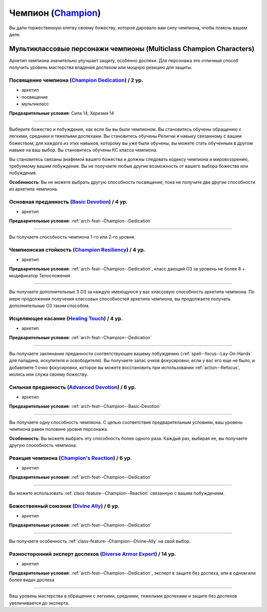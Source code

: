 .. rst-class:: archetype
.. _archetype--Champion:

Чемпион (`Champion <https://2e.aonprd.com/Archetypes.aspx?ID=4>`_)
-------------------------------------------------------------------------------------------------------------

Вы дали торжественную клятву своему божеству, которое даровало вам силу чемпиона, чтобы помочь вашем деле.


Мультиклассовые персонажи чемпионы (Multiclass Champion Characters)
~~~~~~~~~~~~~~~~~~~~~~~~~~~~~~~~~~~~~~~~~~~~~~~~~~~~~~~~~~~~~~~~~~~~~~~~~~~~~~~~~~~~~~~~~~~~~~~~~~~~~~

Архетип чемпиона значительно улучшает защиту, особенно доспехи.
Для персонажа это отличный способ получить уровень мастерства владения доспехом или мощную реакцию для защиты.


.. _arch-feat--Champion--Dedication:

Посвящение чемпиона (`Champion Dedication <https://2e.aonprd.com/Feats.aspx?ID=686>`_) / 2 ур.
""""""""""""""""""""""""""""""""""""""""""""""""""""""""""""""""""""""""""""""""""""""""""""""""""""""

- архетип
- посвящение
- мультикласс

**Предварительные условия**: Сила 14, Харизма 14

----------

Выберите божество и побуждение, как если бы вы были чемпионом.
Вы становитесь обучены обращению с легкими, средники и тяжелыми доспехами.
Вы становитесь обучены Религии и навыку связанному с вашим божеством; для каждого из этих навыков, которому вы уже были обучены, вы можете стать обученным в другом навыке на ваш выбор.
Вы становитесь обучены КС класса чемпиона.

Вы становитесь связаны анафемой вашего божества и должны следовать кодексу чемпиона и мировоззрению, требуемому вашим побуждение.
Вы не получаете любые другие возможность от вашего выбора божества или побуждения.

**Особенность**: Вы не можете выбрать другую способность посвящения, пока не получите две другие способности из архетипа чемпиона.


.. _arch-feat--Champion--Basic-Devotion:

Основная преданность (`Basic Devotion <https://2e.aonprd.com/Feats.aspx?ID=687>`_) / 4 ур.
""""""""""""""""""""""""""""""""""""""""""""""""""""""""""""""""""""""""""""""""""""""""""""""""""""""

- архетип

**Предварительные условия**: :ref:`arch-feat--Champion--Dedication`

----------

Вы получаете способность чемпиона 1-го или 2-го уровня.


.. _arch-feat--Champion--Resiliency:

Чемпионская стойкость (`Champion Resiliency <https://2e.aonprd.com/Feats.aspx?ID=688>`_) / 4 ур.
""""""""""""""""""""""""""""""""""""""""""""""""""""""""""""""""""""""""""""""""""""""""""""""""""""""

- архетип

**Предварительные условия**: :ref:`arch-feat--Champion--Dedication`, класс дающий ОЗ за уровень не более 8 + модификатор Телосложения

----------

Вы получаете дополнительные 3 ОЗ за каждую имеющуюся у вас классовую способность архетипа чемпиона.
По мере продолжения получения классовых способностей архетипа чемпиона, вы продолжаете получать дополнительные ОЗ таким способом.


.. _arch-feat--Champion--Healing-Touch:

Исцеляющее касание (`Healing Touch <https://2e.aonprd.com/Feats.aspx?ID=689>`_) / 4 ур.
""""""""""""""""""""""""""""""""""""""""""""""""""""""""""""""""""""""""""""""""""""""""""""""""""""""

- архетип

**Предварительные условия**: :ref:`arch-feat--Champion--Dedication`

----------

Вы получаете заклинание преданности соответствующее вашему побуждению (:ref:`spell--focus--Lay-On-Hands` для паладина, искупителя и освободителя).
Вы получаете запас очков фокусировки, если у вас его еще не было, и добавляете 1 очко фокусировки, которое вы можете восстановить при использовании :ref:`action--Refocus`, молясь или служа своему божеству.


.. _arch-feat--Champion--Advanced-Devotion:

Сильная преданность (`Advanced Devotion <https://2e.aonprd.com/Feats.aspx?ID=690>`_) / 6 ур.
""""""""""""""""""""""""""""""""""""""""""""""""""""""""""""""""""""""""""""""""""""""""""""""""""""""

- архетип

**Предварительные условия**: :ref:`arch-feat--Champion--Basic-Devotion`

----------

Вы получаете одну способность чемпиона.
С целью соответствия предварительным условиям, ваш уровень чемпиона равен половине уровня персонажа.

**Особенность**: Вы можете выбрать эту способность более одного раза.
Каждый раз, выбирая ее, вы получаете другую способность чемпиона.


.. _arch-feat--Champion--Reaction:

Реакция чемпиона (`Champion's Reaction <https://2e.aonprd.com/Feats.aspx?ID=691>`_) / 6 ур.
""""""""""""""""""""""""""""""""""""""""""""""""""""""""""""""""""""""""""""""""""""""""""""""""""""""

- архетип

**Предварительные условия**: :ref:`arch-feat--Champion--Dedication`

----------

Вы можете использовать :ref:`class-feature--Champion--Reaction` связанную с вашим побуждением.


.. _arch-feat--Champion--Divine-Ally:

Божественный союзник (`Divine Ally <https://2e.aonprd.com/Feats.aspx?ID=692>`_) / 6 ур.
""""""""""""""""""""""""""""""""""""""""""""""""""""""""""""""""""""""""""""""""""""""""""""""""""""""

- архетип

**Предварительные условия**: :ref:`arch-feat--Champion--Dedication`

----------

Вы получаете особенность :ref:`class-feature--Champion--Divine-Ally` на свой выбор.


.. _arch-feat--Champion--Diverse-Armor-Expert:

Разносторонний эксперт доспехов (`Diverse Armor Expert <https://2e.aonprd.com/Feats.aspx?ID=693>`_) / 14 ур.
"""""""""""""""""""""""""""""""""""""""""""""""""""""""""""""""""""""""""""""""""""""""""""""""""""""""""""""

- архетип

**Предварительные условия**: :ref:`arch-feat--Champion--Dedication`, эксперт в защите без доспеха, или в одном или более видах доспеха

----------

Ваш уровень мастерства в обращении с легкими, средними, тяжелыми доспехами и защите без доспехов увеличивается до эксперта.